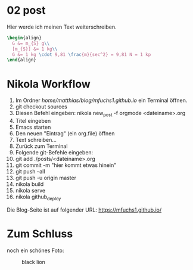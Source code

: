 
#+BEGIN_COMMENT
.. title: ein zweiter eintrag
.. slug: ein-zweiter-eintrag
.. date: 2020-04-17 13:41:52 UTC+02:00
.. tags: nikola
.. category: 
.. link: 
.. description: 
.. type: text

#+END_COMMENT

* 02 post
Hier werde ich meinen Text weiterschreiben.

#+BEGIN_SRC latex
\begin{align}
  G &= m_{S} g\\
  [m_{S}] &= 1 kg\\
  G &= 1 kg \cdot 9,81 \frac{m}{sec^2} = 9,81 N = 1 kp
\end{align}
#+END_SRC


* Nikola Workflow

 1. Im Ordner /home/matthias/blog/mfuchs1.github.io/ ein Terminal öffnen.
 2. git checkout sources
 3. Diesen Befehl eingeben: nikola new_post -f orgmode <dateiname>.org
 4. Titel eingeben
 5. Emacs starten
 6. Den neuen "Eintrag" (ein org.file) öffnen
 7. Text schreiben...
 8. Zurück zum Terminal
 9. Folgende git-Befehle eingeben:
 10. git add ./posts/<dateiname>.org
 11. git commit -m "hier kommt etwas hinein"
 12. git push --all
 13. git push -u origin master
 14. nikola build
 15. nikola serve
 16. nikola github_deploy

Die Blog-Seite ist auf folgender URL: https://mfuchs1.github.io/

* Zum Schluss
noch ein schönes Foto:

#+CAPTION: black lion
#+NAME:   fig:SED-HR4049
[[../../images/blacklion.jpg]]

